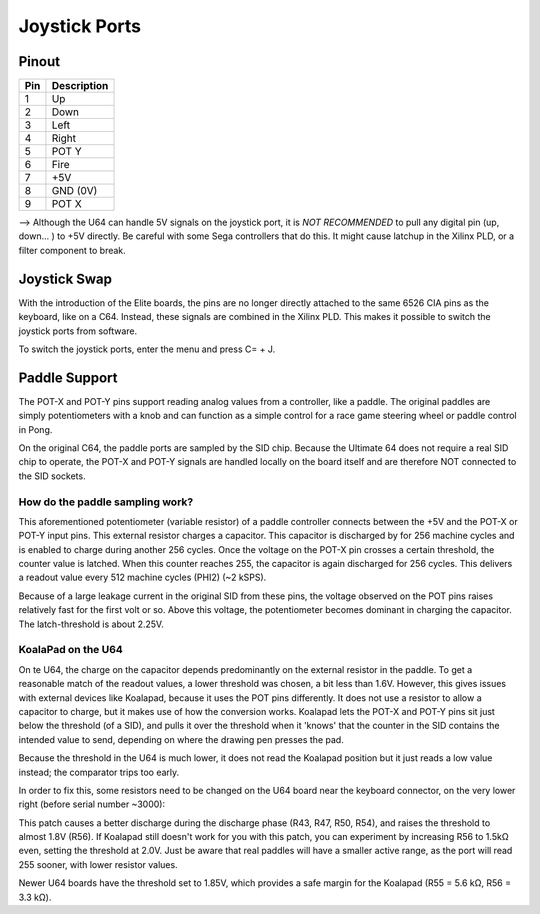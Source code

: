 Joystick Ports
==============

Pinout  
------

===  ============
Pin  Description
===  ============
1    Up
2    Down
3    Left
4    Right
5    POT Y
6    Fire
7    +5V
8    GND (0V)
9    POT X
===  ============

--> Although the U64 can handle 5V signals on the joystick port, it is *NOT RECOMMENDED* to pull any digital pin (up, down... ) to +5V directly. Be careful with some Sega controllers that do this. It might cause latchup in the Xilinx PLD, or a filter component to break.

Joystick Swap
--------------

With the introduction of the Elite boards, the pins are no longer directly attached to the same 6526 CIA pins as the keyboard, like on a C64.
Instead, these signals are combined in the Xilinx PLD. This makes it possible to switch the joystick ports from software.

To switch the joystick ports, enter the menu and press C= + J.

Paddle Support
--------------

The POT-X and POT-Y pins support reading analog values from a controller, like a paddle. The original paddles are simply potentiometers with a knob
and can function as a simple control for a race game steering wheel or paddle control in Pong.

On the original C64, the paddle ports are sampled by the SID chip. Because the Ultimate 64 does not require a real SID chip to operate, the POT-X
and POT-Y signals are handled locally on the board itself and are therefore NOT connected to the SID sockets.

How do the paddle sampling work?
~~~~~~~~~~~~~~~~~~~~~~~~~~~~~~~~

This aforementioned potentiometer (variable resistor) of a paddle controller connects between the +5V and the POT-X or POT-Y input pins.
This external resistor charges a capacitor. This capacitor is discharged by for 256 machine cycles and is enabled to charge during another 256 cycles.
Once the voltage on the POT-X pin crosses a certain threshold, the counter value is latched. When this counter reaches 255, the capacitor is again
discharged for 256 cycles. This delivers a readout value every 512 machine cycles (PHI2) (~2 kSPS).

Because of a large leakage current in the original SID from these pins, the voltage observed on the POT pins raises relatively fast for the first volt or so. Above this voltage, the potentiometer becomes dominant in charging the capacitor. The latch-threshold is about 2.25V. 

KoalaPad on the U64
~~~~~~~~~~~~~~~~~~~

On te U64, the charge on the capacitor depends predominantly on the external resistor in the paddle. To get a reasonable match of the readout values,
a lower threshold was chosen, a bit less than 1.6V. However, this gives issues with external devices like Koalapad, because it uses the POT pins differently. It does not use a resistor to allow a capacitor to charge, but it makes use of how the conversion works. Koalapad lets the POT-X and POT-Y pins sit just below the threshold (of a SID), and pulls it over the threshold when it 'knows' that the counter in the SID contains the intended value to send, depending on where the drawing pen presses the pad.

Because the threshold in the U64 is much lower, it does not read the Koalapad position but it just reads a low value instead; the comparator trips too early.

In order to fix this, some resistors need to be changed on the U64 board near the keyboard connector, on the very lower right (before serial number ~3000):

.. image:: koala_patch.png
   :alt: How to patch for Koalapad compatibility
   :align: left

This patch causes a better discharge during the discharge phase (R43, R47, R50, R54), and raises the threshold to almost 1.8V (R56). If Koalapad still doesn't work for you with this patch, you can experiment by increasing R56 to 1.5kΩ even, setting the threshold at 2.0V. Just be aware that real paddles will have a smaller active range, as the port will read 255 sooner, with lower resistor values.

Newer U64 boards have the threshold set to 1.85V, which provides a safe margin for the Koalapad (R55 = 5.6 kΩ, R56 = 3.3 kΩ).
